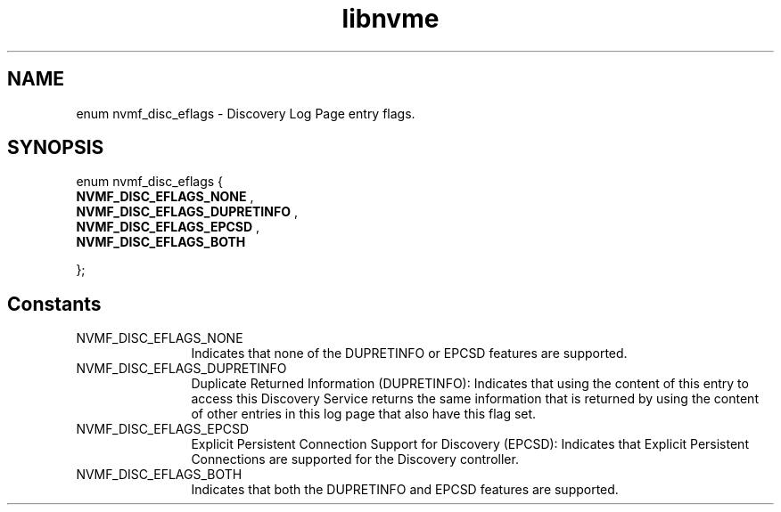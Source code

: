 .TH "libnvme" 9 "enum nvmf_disc_eflags" "April 2022" "API Manual" LINUX
.SH NAME
enum nvmf_disc_eflags \- Discovery Log Page entry flags.
.SH SYNOPSIS
enum nvmf_disc_eflags {
.br
.BI "    NVMF_DISC_EFLAGS_NONE"
, 
.br
.br
.BI "    NVMF_DISC_EFLAGS_DUPRETINFO"
, 
.br
.br
.BI "    NVMF_DISC_EFLAGS_EPCSD"
, 
.br
.br
.BI "    NVMF_DISC_EFLAGS_BOTH"

};
.SH Constants
.IP "NVMF_DISC_EFLAGS_NONE" 12
Indicates that none of the DUPRETINFO or EPCSD
features are supported.
.IP "NVMF_DISC_EFLAGS_DUPRETINFO" 12
Duplicate Returned Information (DUPRETINFO):
Indicates that using the content of this entry
to access this Discovery Service returns the same
information that is returned by using the content
of other entries in this log page that also have
this flag set.
.IP "NVMF_DISC_EFLAGS_EPCSD" 12
Explicit Persistent Connection Support for Discovery (EPCSD):
Indicates that Explicit Persistent Connections are
supported for the Discovery controller.
.IP "NVMF_DISC_EFLAGS_BOTH" 12
Indicates that both the DUPRETINFO and EPCSD
features are supported.
